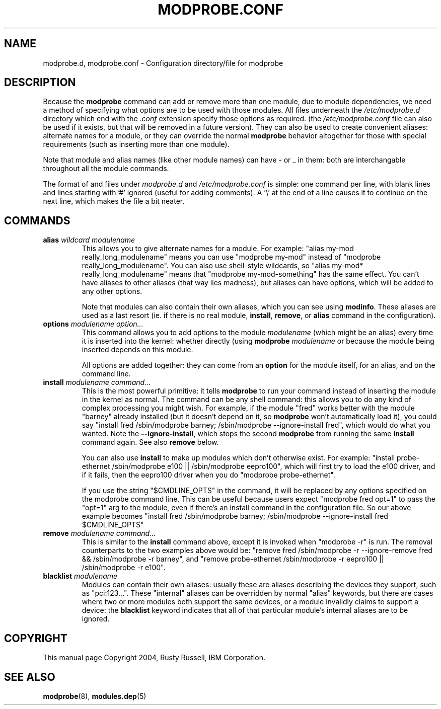 .\\" auto-generated by docbook2man-spec $Revision: 1.1 $
.TH "MODPROBE.CONF" "5" "2005-06-01" "" ""
.SH NAME
modprobe.d, modprobe.conf \- Configuration directory/file for modprobe
.SH "DESCRIPTION"
.PP
Because the \fBmodprobe\fR command can add or
remove more than one module, due to module dependencies,
we need a method of specifying what options are to be used with
those modules. All files underneath the 
\fI/etc/modprobe.d\fR directory which end with the
\fI\&.conf\fR extension specify those options as
required. (the \fI/etc/modprobe.conf\fR file can
also be used if it exists, but that will be removed in a future 
version). They can also be used to create convenient aliases: 
alternate names for a module, or they can override the normal 
\fBmodprobe\fR behavior altogether for those with 
special requirements (such as inserting more than one module).
.PP
Note that module and alias names (like other module names) can
have - or _ in them: both are interchangable throughout all the
module commands.
.PP
The format of and files under \fImodprobe.d\fR and
\fI/etc/modprobe.conf\fR is simple: one
command per line, with blank lines and lines starting with '#'
ignored (useful for adding comments). A '\\' at the end of a line
causes it to continue on the next line, which makes the file a
bit neater.
.SH "COMMANDS"
.TP
\fBalias \fIwildcard\fB \fImodulename\fB\fR
This allows you to give alternate names for a module. For
example: "alias my-mod really_long_modulename"
means you can use "modprobe my-mod" instead of "modprobe
really_long_modulename". You can also use shell-style
wildcards, so "alias my-mod* really_long_modulename"
means that "modprobe my-mod-something" has the same
effect. You can't have aliases to other aliases (that
way lies madness), but aliases can have options, which
will be added to any other options.

Note that modules can also contain their own aliases,
which you can see using \fBmodinfo\fR. These
aliases are used as a last resort (ie. if there is no real
module, \fBinstall\fR,
\fBremove\fR, or \fBalias\fR
command in the configuration).
.TP
\fBoptions \fImodulename\fB \fIoption...\fB\fR
This command allows you to add options to the module
\fImodulename\fR (which might be an
alias) every time it is inserted into the kernel: whether
directly (using \fBmodprobe\fR 
\fImodulename\fR or because the
module being inserted depends on this module.

All options are added together: they can come from an
\fBoption\fR for the module itself, for an
alias, and on the command line.
.TP
\fBinstall \fImodulename\fB \fIcommand...\fB\fR
This is the most powerful primitive: it tells
\fBmodprobe\fR to run your command instead of
inserting the module in the kernel as normal. The command
can be any shell command: this allows you to do any kind
of complex processing you might wish. For example, if the
module "fred" works better with the module "barney"
already installed (but it doesn't depend on it, so
\fBmodprobe\fR won't automatically load it),
you could say "install fred /sbin/modprobe barney;
/sbin/modprobe --ignore-install fred", which would do what
you wanted. Note the \fB--ignore-install\fR,
which stops the second \fBmodprobe\fR from
running the same \fBinstall\fR command again.
See also \fBremove\fR below.

You can also use \fBinstall\fR to make up
modules which don't otherwise exist. For example:
"install probe-ethernet /sbin/modprobe e100 ||
/sbin/modprobe eepro100", which will first try to load the e100
driver, and if it fails, then the eepro100 driver when you do "modprobe
probe-ethernet".

If you use the string "$CMDLINE_OPTS" in the command, it
will be replaced by any options specified on the modprobe
command line. This can be useful because users expect
"modprobe fred opt=1" to pass the "opt=1" arg to the
module, even if there's an install command in the
configuration file. So our above example becomes "install
fred /sbin/modprobe barney; /sbin/modprobe
--ignore-install fred $CMDLINE_OPTS"
.TP
\fBremove \fImodulename\fB \fIcommand...\fB\fR
This is similar to the \fBinstall\fR command
above, except it is invoked when "modprobe -r" is run.
The removal counterparts to the two examples above would
be: "remove fred /sbin/modprobe -r --ignore-remove fred &&
/sbin/modprobe -r barney", and "remove probe-ethernet
/sbin/modprobe -r eepro100 || /sbin/modprobe -r e100".
.TP
\fBblacklist \fImodulename\fB\fR
Modules can contain their own aliases: usually these are
aliases describing the devices they support, such as
"pci:123...". These "internal" aliases can be overridden
by normal "alias" keywords, but there are cases where two
or more modules both support the same devices, or a module
invalidly claims to support a device: the
\fBblacklist\fR keyword indicates that all of
that particular module's internal aliases are to be ignored.
.SH "COPYRIGHT"
.PP
This manual page Copyright 2004, Rusty Russell, IBM Corporation.
.SH "SEE ALSO"
.PP
\fBmodprobe\fR(8),
\fBmodules.dep\fR(5)
